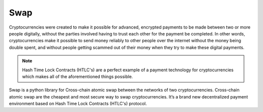 ====
Swap
====

Cryptocurrencies were created to make it possible for advanced, encrypted payments to be made between two
or more people digitally, without the parties involved having to trust each other for the payment be
completed. In other words, cryptocurrencies make it possible to send money reliably to other people over
the internet without the money being double spent, and without people getting scammed out of their money
when they try to make these digital payments.

.. note::
    Hash Time Lock Contracts (HTLC's) are a perfect example of a payment technology for cryptocurrencies which
    makes all of the aforementioned things possible.

Swap is a python library for Cross-chain atomic swap between the networks of two cryptocurrencies.
Cross-chain atomic swap are the cheapest and most secure way to swap cryptocurrencies. It’s a brand new
decentralized payment environment based on Hash Time Lock Contracts (HTLC's) protocol.
